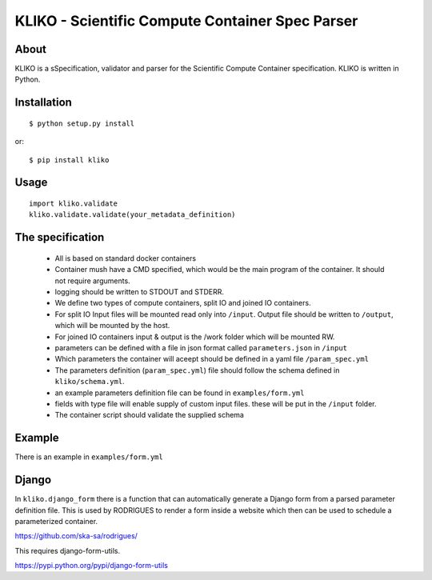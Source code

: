 ================================================
KLIKO - Scientific Compute Container Spec Parser
================================================

About
-----

KLIKO is a sSpecification, validator and parser for the Scientific Compute Container specification. KLIKO is written in
Python.


Installation
------------

::

    $ python setup.py install


or::

    $ pip install kliko


Usage
-----


::

    import kliko.validate
    kliko.validate.validate(your_metadata_definition)



The specification
-----------------

 * All is based on standard docker containers
 * Container mush have a CMD specified, which would be the main program of the container. It should not require arguments.
 * logging should be written to STDOUT and STDERR.
 * We define two types of compute containers, split IO and joined IO containers.
 * For split IO Input files will be mounted read only into ``/input``. Output file should be written to ``/output``, which will
   be mounted by the host.
 * For joined IO containers input & output is the /work folder which will be mounted RW.
 * parameters can be defined with a file in json format called ``parameters.json`` in ``/input``
 * Which parameters the container will aceept should be defined in a yaml file ``/param_spec.yml``
 * The parameters definition (``param_spec.yml``) file should follow the schema defined in ``kliko/schema.yml``.
 * an example parameters definition file can be found in ``examples/form.yml``
 * fields with type file will enable supply of custom input files. these will be put in the ``/input`` folder.
 * The container script should validate the supplied schema


Example
-------

There is an example in ``examples/form.yml``


Django
------

In ``kliko.django_form`` there is a function that can automatically generate a Django form from a parsed
parameter definition file. This is used by RODRIGUES to render a form inside a website which then can be used
to schedule a parameterized container.


https://github.com/ska-sa/rodrigues/


This requires django-form-utils.

https://pypi.python.org/pypi/django-form-utils

